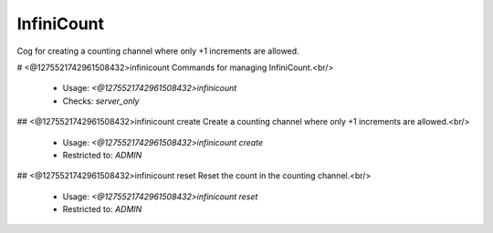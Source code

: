 InfiniCount
===========

Cog for creating a counting channel where only +1 increments are allowed.

# <@1275521742961508432>infinicount
Commands for managing InfiniCount.<br/>
 - Usage: `<@1275521742961508432>infinicount`
 - Checks: `server_only`


## <@1275521742961508432>infinicount create
Create a counting channel where only +1 increments are allowed.<br/>
 - Usage: `<@1275521742961508432>infinicount create`
 - Restricted to: `ADMIN`


## <@1275521742961508432>infinicount reset
Reset the count in the counting channel.<br/>
 - Usage: `<@1275521742961508432>infinicount reset`
 - Restricted to: `ADMIN`


